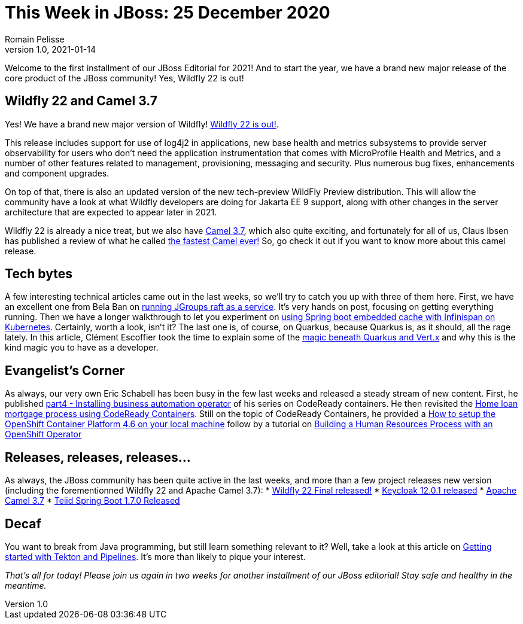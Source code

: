 = This Week in JBoss: 25 December 2020
Romain Pelisse
v1.0, 2021-01-14
:tags:

Welcome to the first installment of our JBoss Editorial for 2021! And to start the year, we have a brand new major release of the core product of the JBoss community! Yes, Wildfly 22 is out!

== Wildfly 22 and Camel 3.7

Yes! We have a brand new major version of Wildfly! link:https://www.wildfly.org/news/2021/01/13/WildFly22-Final-Released/[Wildfly 22 is out!].

This release includes support for use of log4j2 in applications, new base health and metrics subsystems to provide server observability for users who don't need the application instrumentation that comes with MicroProfile Health and Metrics, and a number of other features related to management, provisioning, messaging and security. Plus numerous bug fixes, enhancements and component upgrades.

On top of that, there is also an updated version of the new tech-preview WildFly Preview distribution. This will allow the community have a look at what Wildfly developers are doing for Jakarta EE 9 support, along with other changes in the server architecture that are expected to appear later in 2021.

Wildfly 22 is already a nice treat, but we also have link:https://camel.apache.org/blog/2020/12/Camel37-Whatsnew/[Camel 3.7], which also quite exciting, and fortunately for all of us, Claus Ibsen has published a review of what he called link:http://www.davsclaus.com/2020/12/apache-camel-37-lts-released-fastest.html[the fastest Camel ever!] So, go check it out if you want to know more about this camel release.

== Tech bytes

A few interesting technical articles came out in the last weeks, so we'll try to catch you up with three of them here. First, we have an excellent one from Bela Ban on link:http://belaban.blogspot.com/2020/12/running-jgroups-raft-as-service.html[running JGroups raft as a service]. It's very hands on post, focusing on getting everything running. Then we have a longer walkthrough to let you experiment on link:https://blog.ramon-gordillo.dev/2020/12/spring-boot-embedded-cache-with-infinispan-in-kubernetes/[using Spring boot embedded cache with Infinispan on Kubernetes]. Certainly, worth a look, isn't it? The last one is, of course, on Quarkus, because Quarkus is, as it should, all the rage lately. In this article, Clément Escoffier took the time to explain some of the link:https://quarkus.io/blog/magic-control[magic beneath Quarkus and Vert.x] and why this is the kind magic you to have as a developer.

== Evangelist's Corner

As always, our very own Eric Schabell has been busy in the few last weeks and released a steady stream of new content. First, he published link:https://www.schabell.org/2021/01/codeready-containers-installing.html[part4 - Installing business automation operator] of his series on CodeReady containers. He then revisited the link:https://www.schabell.org/2020/12/codeready-containers-exploring-home-loan-mortgage-process.html[Home loan mortgage process using CodeReady Containers]. Still on the topic of CodeReady Containers, he provided a link:https://www.schabell.org/2021/01/codeready-containers-howto-setup-openshift-46-on-local-machine.html[How to setup the OpenShift Container Platform 4.6 on your local machine] follow by a tutorial on link:https://www.schabell.org/2020/12/codeready-containers-building-hr-process-with-openshift-operator.html[Building a Human Resources Process with an OpenShift Operator]

== Releases, releases, releases...

As always, the JBoss community has been quite active in the last weeks, and more than a few project releases new version (including the forementionned Wildfly 22 and Apache Camel 3.7):
* link:https://www.wildfly.org/news/2021/01/13/WildFly22-Final-Released/[Wildfly 22 Final released!]
* link:https://www.keycloak.org//2020/12/keycloak-1201-released.html[Keycloak 12.0.1 released]
* https://camel.apache.org/blog/2020/12/Camel37-Whatsnew/[Apache Camel 3.7]
* link:http://teiid.blogspot.com/2021/01/teiid-spring-boot-170-released.html[Teiid Spring Boot 1.7.0 Released]

== Decaf

You want to break from Java programming, but still learn something relevant to it? Well, take a look at this article on link:https://developers.redhat.com/blog/2021/01/13/getting-started-with-tekton-and-pipelines/[Getting started with Tekton and Pipelines]. It's more than likely to pique your interest.

_That's all for today! Please join us again in two weeks for another installment of our JBoss editorial! Stay safe and healthy in the meantime._
